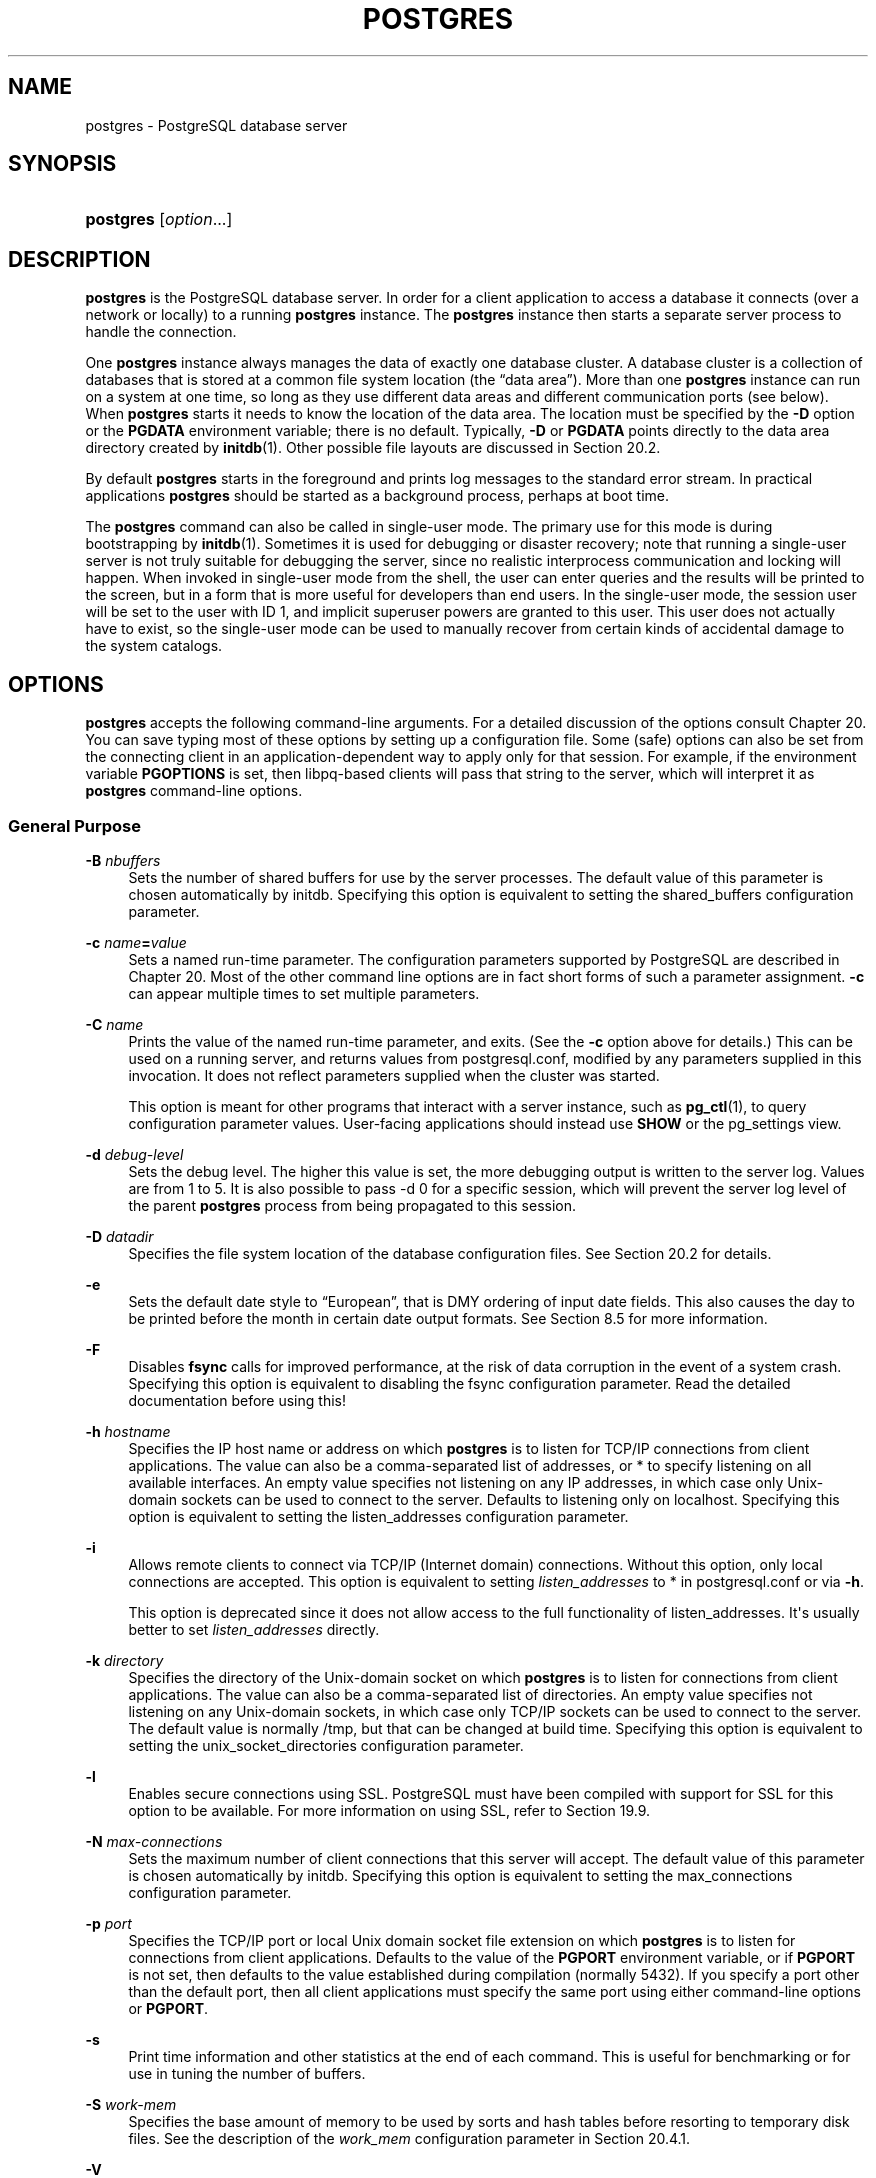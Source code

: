 '\" t
.\"     Title: postgres
.\"    Author: The PostgreSQL Global Development Group
.\" Generator: DocBook XSL Stylesheets vsnapshot <http://docbook.sf.net/>
.\"      Date: 2023
.\"    Manual: PostgreSQL 14.10 Documentation
.\"    Source: PostgreSQL 14.10
.\"  Language: English
.\"
.TH "POSTGRES" "1" "2023" "PostgreSQL 14.10" "PostgreSQL 14.10 Documentation"
.\" -----------------------------------------------------------------
.\" * Define some portability stuff
.\" -----------------------------------------------------------------
.\" ~~~~~~~~~~~~~~~~~~~~~~~~~~~~~~~~~~~~~~~~~~~~~~~~~~~~~~~~~~~~~~~~~
.\" http://bugs.debian.org/507673
.\" http://lists.gnu.org/archive/html/groff/2009-02/msg00013.html
.\" ~~~~~~~~~~~~~~~~~~~~~~~~~~~~~~~~~~~~~~~~~~~~~~~~~~~~~~~~~~~~~~~~~
.ie \n(.g .ds Aq \(aq
.el       .ds Aq '
.\" -----------------------------------------------------------------
.\" * set default formatting
.\" -----------------------------------------------------------------
.\" disable hyphenation
.nh
.\" disable justification (adjust text to left margin only)
.ad l
.\" -----------------------------------------------------------------
.\" * MAIN CONTENT STARTS HERE *
.\" -----------------------------------------------------------------
.SH "NAME"
postgres \- PostgreSQL database server
.SH "SYNOPSIS"
.HP \w'\fBpostgres\fR\ 'u
\fBpostgres\fR [\fIoption\fR...]
.SH "DESCRIPTION"
.PP
\fBpostgres\fR
is the
PostgreSQL
database server\&. In order for a client application to access a database it connects (over a network or locally) to a running
\fBpostgres\fR
instance\&. The
\fBpostgres\fR
instance then starts a separate server process to handle the connection\&.
.PP
One
\fBpostgres\fR
instance always manages the data of exactly one database cluster\&. A database cluster is a collection of databases that is stored at a common file system location (the
\(lqdata area\(rq)\&. More than one
\fBpostgres\fR
instance can run on a system at one time, so long as they use different data areas and different communication ports (see below)\&. When
\fBpostgres\fR
starts it needs to know the location of the data area\&. The location must be specified by the
\fB\-D\fR
option or the
\fBPGDATA\fR
environment variable; there is no default\&. Typically,
\fB\-D\fR
or
\fBPGDATA\fR
points directly to the data area directory created by
\fBinitdb\fR(1)\&. Other possible file layouts are discussed in
Section\ \&20.2\&.
.PP
By default
\fBpostgres\fR
starts in the foreground and prints log messages to the standard error stream\&. In practical applications
\fBpostgres\fR
should be started as a background process, perhaps at boot time\&.
.PP
The
\fBpostgres\fR
command can also be called in single\-user mode\&. The primary use for this mode is during bootstrapping by
\fBinitdb\fR(1)\&. Sometimes it is used for debugging or disaster recovery; note that running a single\-user server is not truly suitable for debugging the server, since no realistic interprocess communication and locking will happen\&. When invoked in single\-user mode from the shell, the user can enter queries and the results will be printed to the screen, but in a form that is more useful for developers than end users\&. In the single\-user mode, the session user will be set to the user with ID 1, and implicit superuser powers are granted to this user\&. This user does not actually have to exist, so the single\-user mode can be used to manually recover from certain kinds of accidental damage to the system catalogs\&.
.SH "OPTIONS"
.PP
\fBpostgres\fR
accepts the following command\-line arguments\&. For a detailed discussion of the options consult
Chapter\ \&20\&. You can save typing most of these options by setting up a configuration file\&. Some (safe) options can also be set from the connecting client in an application\-dependent way to apply only for that session\&. For example, if the environment variable
\fBPGOPTIONS\fR
is set, then
libpq\-based clients will pass that string to the server, which will interpret it as
\fBpostgres\fR
command\-line options\&.
.SS "General Purpose"
.PP
\fB\-B \fR\fB\fInbuffers\fR\fR
.RS 4
Sets the number of shared buffers for use by the server processes\&. The default value of this parameter is chosen automatically by
initdb\&. Specifying this option is equivalent to setting the
shared_buffers
configuration parameter\&.
.RE
.PP
\fB\-c \fR\fB\fIname\fR\fR\fB=\fR\fB\fIvalue\fR\fR
.RS 4
Sets a named run\-time parameter\&. The configuration parameters supported by
PostgreSQL
are described in
Chapter\ \&20\&. Most of the other command line options are in fact short forms of such a parameter assignment\&.
\fB\-c\fR
can appear multiple times to set multiple parameters\&.
.RE
.PP
\fB\-C \fR\fB\fIname\fR\fR
.RS 4
Prints the value of the named run\-time parameter, and exits\&. (See the
\fB\-c\fR
option above for details\&.) This can be used on a running server, and returns values from
postgresql\&.conf, modified by any parameters supplied in this invocation\&. It does not reflect parameters supplied when the cluster was started\&.
.sp
This option is meant for other programs that interact with a server instance, such as
\fBpg_ctl\fR(1), to query configuration parameter values\&. User\-facing applications should instead use
\fBSHOW\fR
or the
pg_settings
view\&.
.RE
.PP
\fB\-d \fR\fB\fIdebug\-level\fR\fR
.RS 4
Sets the debug level\&. The higher this value is set, the more debugging output is written to the server log\&. Values are from 1 to 5\&. It is also possible to pass
\-d 0
for a specific session, which will prevent the server log level of the parent
\fBpostgres\fR
process from being propagated to this session\&.
.RE
.PP
\fB\-D \fR\fB\fIdatadir\fR\fR
.RS 4
Specifies the file system location of the database configuration files\&. See
Section\ \&20.2
for details\&.
.RE
.PP
\fB\-e\fR
.RS 4
Sets the default date style to
\(lqEuropean\(rq, that is
DMY
ordering of input date fields\&. This also causes the day to be printed before the month in certain date output formats\&. See
Section\ \&8.5
for more information\&.
.RE
.PP
\fB\-F\fR
.RS 4
Disables
\fBfsync\fR
calls for improved performance, at the risk of data corruption in the event of a system crash\&. Specifying this option is equivalent to disabling the
fsync
configuration parameter\&. Read the detailed documentation before using this!
.RE
.PP
\fB\-h \fR\fB\fIhostname\fR\fR
.RS 4
Specifies the IP host name or address on which
\fBpostgres\fR
is to listen for TCP/IP connections from client applications\&. The value can also be a comma\-separated list of addresses, or
*
to specify listening on all available interfaces\&. An empty value specifies not listening on any IP addresses, in which case only Unix\-domain sockets can be used to connect to the server\&. Defaults to listening only on
localhost\&. Specifying this option is equivalent to setting the
listen_addresses
configuration parameter\&.
.RE
.PP
\fB\-i\fR
.RS 4
Allows remote clients to connect via TCP/IP (Internet domain) connections\&. Without this option, only local connections are accepted\&. This option is equivalent to setting
\fIlisten_addresses\fR
to
*
in
postgresql\&.conf
or via
\fB\-h\fR\&.
.sp
This option is deprecated since it does not allow access to the full functionality of
listen_addresses\&. It\*(Aqs usually better to set
\fIlisten_addresses\fR
directly\&.
.RE
.PP
\fB\-k \fR\fB\fIdirectory\fR\fR
.RS 4
Specifies the directory of the Unix\-domain socket on which
\fBpostgres\fR
is to listen for connections from client applications\&. The value can also be a comma\-separated list of directories\&. An empty value specifies not listening on any Unix\-domain sockets, in which case only TCP/IP sockets can be used to connect to the server\&. The default value is normally
/tmp, but that can be changed at build time\&. Specifying this option is equivalent to setting the
unix_socket_directories
configuration parameter\&.
.RE
.PP
\fB\-l\fR
.RS 4
Enables secure connections using
SSL\&.
PostgreSQL
must have been compiled with support for
SSL
for this option to be available\&. For more information on using
SSL, refer to
Section\ \&19.9\&.
.RE
.PP
\fB\-N \fR\fB\fImax\-connections\fR\fR
.RS 4
Sets the maximum number of client connections that this server will accept\&. The default value of this parameter is chosen automatically by
initdb\&. Specifying this option is equivalent to setting the
max_connections
configuration parameter\&.
.RE
.PP
\fB\-p \fR\fB\fIport\fR\fR
.RS 4
Specifies the TCP/IP port or local Unix domain socket file extension on which
\fBpostgres\fR
is to listen for connections from client applications\&. Defaults to the value of the
\fBPGPORT\fR
environment variable, or if
\fBPGPORT\fR
is not set, then defaults to the value established during compilation (normally 5432)\&. If you specify a port other than the default port, then all client applications must specify the same port using either command\-line options or
\fBPGPORT\fR\&.
.RE
.PP
\fB\-s\fR
.RS 4
Print time information and other statistics at the end of each command\&. This is useful for benchmarking or for use in tuning the number of buffers\&.
.RE
.PP
\fB\-S\fR \fIwork\-mem\fR
.RS 4
Specifies the base amount of memory to be used by sorts and hash tables before resorting to temporary disk files\&. See the description of the
\fIwork_mem\fR
configuration parameter in
Section\ \&20.4.1\&.
.RE
.PP
\fB\-V\fR
.br
\fB\-\-version\fR
.RS 4
Print the
postgres
version and exit\&.
.RE
.PP
\fB\-\-\fR\fB\fIname\fR\fR\fB=\fR\fB\fIvalue\fR\fR
.RS 4
Sets a named run\-time parameter; a shorter form of
\fB\-c\fR\&.
.RE
.PP
\fB\-\-describe\-config\fR
.RS 4
This option dumps out the server\*(Aqs internal configuration variables, descriptions, and defaults in tab\-delimited
\fBCOPY\fR
format\&. It is designed primarily for use by administration tools\&.
.RE
.PP
\fB\-?\fR
.br
\fB\-\-help\fR
.RS 4
Show help about
postgres
command line arguments, and exit\&.
.RE
.SS "Semi\-Internal Options"
.PP
The options described here are used mainly for debugging purposes, and in some cases to assist with recovery of severely damaged databases\&. There should be no reason to use them in a production database setup\&. They are listed here only for use by
PostgreSQL
system developers\&. Furthermore, these options might change or be removed in a future release without notice\&.
.PP
\fB\-f\fR { s | i | o | b | t | n | m | h }
.RS 4
Forbids the use of particular scan and join methods:
s
and
i
disable sequential and index scans respectively,
o,
b
and
t
disable index\-only scans, bitmap index scans, and TID scans respectively, while
n,
m, and
h
disable nested\-loop, merge and hash joins respectively\&.
.sp
Neither sequential scans nor nested\-loop joins can be disabled completely; the
\-fs
and
\-fn
options simply discourage the optimizer from using those plan types if it has any other alternative\&.
.RE
.PP
\fB\-n\fR
.RS 4
This option is for debugging problems that cause a server process to die abnormally\&. The ordinary strategy in this situation is to notify all other server processes that they must terminate and then reinitialize the shared memory and semaphores\&. This is because an errant server process could have corrupted some shared state before terminating\&. This option specifies that
\fBpostgres\fR
will not reinitialize shared data structures\&. A knowledgeable system programmer can then use a debugger to examine shared memory and semaphore state\&.
.RE
.PP
\fB\-O\fR
.RS 4
Allows the structure of system tables to be modified\&. This is used by
\fBinitdb\fR\&.
.RE
.PP
\fB\-P\fR
.RS 4
Ignore system indexes when reading system tables, but still update the indexes when modifying the tables\&. This is useful when recovering from damaged system indexes\&.
.RE
.PP
\fB\-t\fR pa[rser] | pl[anner] | e[xecutor]
.RS 4
Print timing statistics for each query relating to each of the major system modules\&. This option cannot be used together with the
\fB\-s\fR
option\&.
.RE
.PP
\fB\-T\fR
.RS 4
This option is for debugging problems that cause a server process to die abnormally\&. The ordinary strategy in this situation is to notify all other server processes that they must terminate and then reinitialize the shared memory and semaphores\&. This is because an errant server process could have corrupted some shared state before terminating\&. This option specifies that
\fBpostgres\fR
will stop all other server processes by sending the signal
SIGSTOP, but will not cause them to terminate\&. This permits system programmers to collect core dumps from all server processes by hand\&.
.RE
.PP
\fB\-v\fR \fIprotocol\fR
.RS 4
Specifies the version number of the frontend/backend protocol to be used for a particular session\&. This option is for internal use only\&.
.RE
.PP
\fB\-W\fR \fIseconds\fR
.RS 4
A delay of this many seconds occurs when a new server process is started, after it conducts the authentication procedure\&. This is intended to give an opportunity to attach to the server process with a debugger\&.
.RE
.SS "Options for Single\-User Mode"
.PP
The following options only apply to the single\-user mode (see
Single-User Mode
below)\&.
.PP
\fB\-\-single\fR
.RS 4
Selects the single\-user mode\&. This must be the first argument on the command line\&.
.RE
.PP
\fIdatabase\fR
.RS 4
Specifies the name of the database to be accessed\&. This must be the last argument on the command line\&. If it is omitted it defaults to the user name\&.
.RE
.PP
\fB\-E\fR
.RS 4
Echo all commands to standard output before executing them\&.
.RE
.PP
\fB\-j\fR
.RS 4
Use semicolon followed by two newlines, rather than just newline, as the command entry terminator\&.
.RE
.PP
\fB\-r\fR \fIfilename\fR
.RS 4
Send all server log output to
\fIfilename\fR\&. This option is only honored when supplied as a command\-line option\&.
.RE
.SH "ENVIRONMENT"
.PP
\fBPGCLIENTENCODING\fR
.RS 4
Default character encoding used by clients\&. (The clients can override this individually\&.) This value can also be set in the configuration file\&.
.RE
.PP
\fBPGDATA\fR
.RS 4
Default data directory location
.RE
.PP
\fBPGDATESTYLE\fR
.RS 4
Default value of the
DateStyle
run\-time parameter\&. (The use of this environment variable is deprecated\&.)
.RE
.PP
\fBPGPORT\fR
.RS 4
Default port number (preferably set in the configuration file)
.RE
.SH "DIAGNOSTICS"
.PP
A failure message mentioning
semget
or
shmget
probably indicates you need to configure your kernel to provide adequate shared memory and semaphores\&. For more discussion see
Section\ \&19.4\&. You might be able to postpone reconfiguring your kernel by decreasing
shared_buffers
to reduce the shared memory consumption of
PostgreSQL, and/or by reducing
max_connections
to reduce the semaphore consumption\&.
.PP
A failure message suggesting that another server is already running should be checked carefully, for example by using the command
.sp
.if n \{\
.RS 4
.\}
.nf
$ \fBps ax | grep postgres\fR
.fi
.if n \{\
.RE
.\}
.sp
or
.sp
.if n \{\
.RS 4
.\}
.nf
$ \fBps \-ef | grep postgres\fR
.fi
.if n \{\
.RE
.\}
.sp
depending on your system\&. If you are certain that no conflicting server is running, you can remove the lock file mentioned in the message and try again\&.
.PP
A failure message indicating inability to bind to a port might indicate that that port is already in use by some non\-PostgreSQL
process\&. You might also get this error if you terminate
\fBpostgres\fR
and immediately restart it using the same port; in this case, you must simply wait a few seconds until the operating system closes the port before trying again\&. Finally, you might get this error if you specify a port number that your operating system considers to be reserved\&. For example, many versions of Unix consider port numbers under 1024 to be
\(lqtrusted\(rq
and only permit the Unix superuser to access them\&.
.SH "NOTES"
.PP
The utility command
\fBpg_ctl\fR(1)
can be used to start and shut down the
\fBpostgres\fR
server safely and comfortably\&.
.PP
If at all possible,
\fIdo not\fR
use
SIGKILL
to kill the main
\fBpostgres\fR
server\&. Doing so will prevent
\fBpostgres\fR
from freeing the system resources (e\&.g\&., shared memory and semaphores) that it holds before terminating\&. This might cause problems for starting a fresh
\fBpostgres\fR
run\&.
.PP
To terminate the
\fBpostgres\fR
server normally, the signals
SIGTERM,
SIGINT, or
SIGQUIT
can be used\&. The first will wait for all clients to terminate before quitting, the second will forcefully disconnect all clients, and the third will quit immediately without proper shutdown, resulting in a recovery run during restart\&.
.PP
The
SIGHUP
signal will reload the server configuration files\&. It is also possible to send
SIGHUP
to an individual server process, but that is usually not sensible\&.
.PP
To cancel a running query, send the
SIGINT
signal to the process running that command\&. To terminate a backend process cleanly, send
SIGTERM
to that process\&. See also
\fBpg_cancel_backend\fR
and
\fBpg_terminate_backend\fR
in
Section\ \&9.27.2
for the SQL\-callable equivalents of these two actions\&.
.PP
The
\fBpostgres\fR
server uses
SIGQUIT
to tell subordinate server processes to terminate without normal cleanup\&. This signal
\fIshould not\fR
be used by users\&. It is also unwise to send
SIGKILL
to a server process \(em the main
\fBpostgres\fR
process will interpret this as a crash and will force all the sibling processes to quit as part of its standard crash\-recovery procedure\&.
.SH "BUGS"
.PP
The
\fB\-\-\fR
options will not work on
FreeBSD
or
OpenBSD\&. Use
\fB\-c\fR
instead\&. This is a bug in the affected operating systems; a future release of
PostgreSQL
will provide a workaround if this is not fixed\&.
.SH "SINGLE\-USER MODE"
.PP
To start a single\-user mode server, use a command like
.sp
.if n \{\
.RS 4
.\}
.nf
\fBpostgres \-\-single \-D /usr/local/pgsql/data \fR\fB\fIother\-options\fR\fR\fB my_database\fR
.fi
.if n \{\
.RE
.\}
.sp
Provide the correct path to the database directory with
\fB\-D\fR, or make sure that the environment variable
\fBPGDATA\fR
is set\&. Also specify the name of the particular database you want to work in\&.
.PP
Normally, the single\-user mode server treats newline as the command entry terminator; there is no intelligence about semicolons, as there is in
psql\&. To continue a command across multiple lines, you must type backslash just before each newline except the last one\&. The backslash and adjacent newline are both dropped from the input command\&. Note that this will happen even when within a string literal or comment\&.
.PP
But if you use the
\fB\-j\fR
command line switch, a single newline does not terminate command entry; instead, the sequence semicolon\-newline\-newline does\&. That is, type a semicolon immediately followed by a completely empty line\&. Backslash\-newline is not treated specially in this mode\&. Again, there is no intelligence about such a sequence appearing within a string literal or comment\&.
.PP
In either input mode, if you type a semicolon that is not just before or part of a command entry terminator, it is considered a command separator\&. When you do type a command entry terminator, the multiple statements you\*(Aqve entered will be executed as a single transaction\&.
.PP
To quit the session, type
EOF
(Control+D, usually)\&. If you\*(Aqve entered any text since the last command entry terminator, then
EOF
will be taken as a command entry terminator, and another
EOF
will be needed to exit\&.
.PP
Note that the single\-user mode server does not provide sophisticated line\-editing features (no command history, for example)\&. Single\-user mode also does not do any background processing, such as automatic checkpoints or replication\&.
.SH "EXAMPLES"
.PP
To start
\fBpostgres\fR
in the background using default values, type:
.sp
.if n \{\
.RS 4
.\}
.nf
$ \fBnohup postgres >logfile 2>&1 </dev/null &\fR
.fi
.if n \{\
.RE
.\}
.PP
To start
\fBpostgres\fR
with a specific port, e\&.g\&., 1234:
.sp
.if n \{\
.RS 4
.\}
.nf
$ \fBpostgres \-p 1234\fR
.fi
.if n \{\
.RE
.\}
.sp
To connect to this server using
psql, specify this port with the \-p option:
.sp
.if n \{\
.RS 4
.\}
.nf
$ \fBpsql \-p 1234\fR
.fi
.if n \{\
.RE
.\}
.sp
or set the environment variable
\fBPGPORT\fR:
.sp
.if n \{\
.RS 4
.\}
.nf
$ \fBexport PGPORT=1234\fR
$ \fBpsql\fR
.fi
.if n \{\
.RE
.\}
.PP
Named run\-time parameters can be set in either of these styles:
.sp
.if n \{\
.RS 4
.\}
.nf
$ \fBpostgres \-c work_mem=1234\fR
$ \fBpostgres \-\-work\-mem=1234\fR
.fi
.if n \{\
.RE
.\}
.sp
Either form overrides whatever setting might exist for
\fIwork_mem\fR
in
postgresql\&.conf\&. Notice that underscores in parameter names can be written as either underscore or dash on the command line\&. Except for short\-term experiments, it\*(Aqs probably better practice to edit the setting in
postgresql\&.conf
than to rely on a command\-line switch to set a parameter\&.
.SH "SEE ALSO"
.PP
\fBinitdb\fR(1),
\fBpg_ctl\fR(1)
